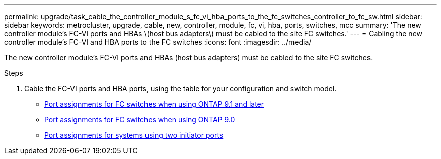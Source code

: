 ---
permalink: upgrade/task_cable_the_controller_module_s_fc_vi_hba_ports_to_the_fc_switches_controller_to_fc_sw.html
sidebar: sidebar
keywords: metrocluster, upgrade, cable, new, controller, module, fc, vi, hba, ports, switches, mcc
summary: 'The new controller module’s FC-VI ports and HBAs \(host bus adapters\) must be cabled to the site FC switches.'
---
= Cabling the new controller module's FC-VI and HBA ports to the FC switches
:icons: font
:imagesdir: ../media/

[.lead]
The new controller module's FC-VI ports and HBAs (host bus adapters) must be cabled to the site FC switches.

.Steps

. Cable the FC-VI ports and HBA ports, using the table for your configuration and switch model.
** link:../install-fc/concept_port_assignments_for_fc_switches_when_using_ontap_9_1_and_later.html[Port assignments for FC switches when using ONTAP 9.1 and later]
** link:../install-fc/concept_port_assignments_for_fc_switches_when_using_ontap_9_0.html[Port assignments for FC switches when using ONTAP 9.0]
** link:../install-fc/concept_port_assignments_for_systems_using_two_initiator_ports.html[Port assignments for systems using two initiator ports]
